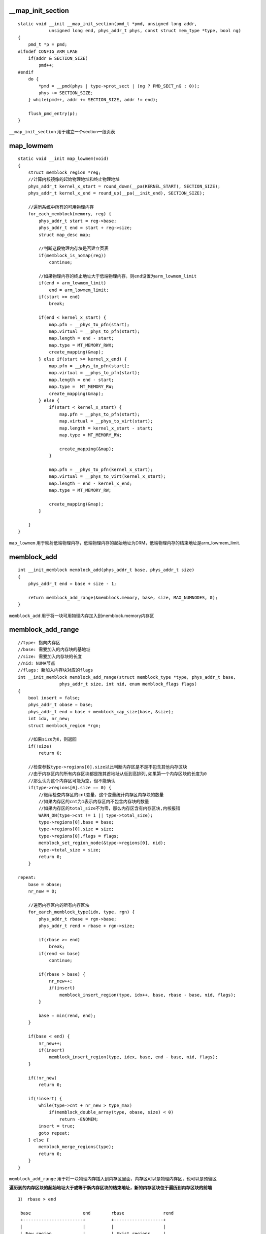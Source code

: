 __map_init_section
=====================

::

    static void __init __map_init_section(pmd_t *pmd, unsigned long addr,
                unsigned long end, phys_addr_t phys, const struct mem_type *type, bool ng)
    { 
        pmd_t *p = pmd;
    #ifndef CONFIG_ARM_LPAE
        if(addr & SECTION_SIZE)
            pmd++;
    #endif
        do {
            *pmd = __pmd(phys | type->prot_sect | (ng ? PMD_SECT_nG : 0));
            phys += SECTION_SIZE;
        } while(pmd++, addr += SECTION_SIZE, addr != end);

        flush_pmd_entry(p);
    }


``__map_init_section`` 用于建立一个section一级页表


map_lowmem
=============

::

    static void __init map_lowmem(void)
    {
        struct memblock_region *reg;
        //计算内核镜像的起始物理地址和终止物理地址
        phys_addr_t kernel_x_start = round_down(__pa(KERNEL_START), SECTION_SIZE);
        phys_addr_t kernel_x_end = round_up(__pa(__init_end), SECTION_SIZE);

        //遍历系统中所有的可用物理内存
        for_each_memblock(memory, reg) {
            phys_addr_t start = reg->base;
            phys_addr_t end = start + reg->size;
            struct map_desc map;

            //判断这段物理内存块是否建立页表
            if(memblock_is_nomap(reg))
                continue;

            //如果物理内存的终止地址大于低端物理内存，则end设置为arm_lowmem_limit
            if(end > arm_lowmem_limit)
                end = arm_lowmem_limit;
            if(start >= end)
                break;

            if(end < kernel_x_start) {
                map.pfn = __phys_to_pfn(start);
                map.virtual = __phys_to_pfn(start);
                map.length = end - start;
                map.type = MT_MEMORY_RWX;
                create_mapping(&map);
            } else if(start >= kernel_x_end) {
                map.pfn = __phys_to_pfn(start);
                map.virtual = __phys_to_pfn(start);
                map.length = end - start;
                map.type =  MT_MEMORY_RW;
                create_mapping(&map);
            } else {
                if(start < kernel_x_start) {
                    map.pfn = __phys_to_pfn(start);
                    map.virtual = __phys_to_virt(start);
                    map.length = kernel_x_start - start;
                    map.type = MT_MEMORY_RW;

                    create_mapping(&map);
                }

                map.pfn = __phys_to_pfn(kernel_x_start);
                map.virtual = __phys_to_virt(kernel_x_start);
                map.length = end - kernel_x_end;
                map.type = MT_MEMORY_RW;

                create_mapping(&map);
            }

        }
    }

``map_lowmem`` 用于映射低端物理内存，低端物理内存的起始地址为DRM，低端物理内存的结束地址是arm_lowmem_limit.


memblock_add
===============

::

    int __init_memblock memblock_add(phys_addr_t base, phys_addr_t size)
    {
        phys_addr_t end = base + size - 1;

        return memblock_add_range(&memblock.memory, base, size, MAX_NUMNODES, 0);
    }

``memblock_add`` 用于将一块可用物理内存加入到memblock.memory内存区


memblock_add_range
=====================

::

    //type: 指向内存区
    //base: 需要加入的内存块的基地址
    //size: 需要加入内存块的长度
    //nid: NUMA节点
    //flags: 新加入内存块对应的flags
    int __init_memblock memblock_add_range(struct memblock_type *type, phys_addr_t base,
                    phys_addr_t size, int nid, enum memblock_flags flags)
    {
        bool insert = false;
        phys_addr_t obase = base;
        phys_addr_t end = base + memblock_cap_size(base, &size);
        int idx, nr_new;
        struct memblock_region *rgn;

        //如果size为0，则返回
        if(!size)
            return 0;

        //检查参数type->regions[0].size以此判断内存区是不是不包含其他内存区块
        //由于内存区内的所有内存区块都是按其首地址从低到高排列,如果第一个内存区块的长度为0
        //那么认为这个内存区可能为空，但不能确认
        if(type->regions[0].size == 0) {
            //继续检查内存区的cnt变量，这个变量统计内存区内存块的数量
            //如果内存区的cnt为1表示内存区内不包含内存块的数量
            //如果内存区的total_size不为零，那么内存区含有内存区块,内核报错
            WARN_ON(type->cnt != 1 || type->total_size);
            type->regions[0].base = base;
            type->regions[0].size = size;
            type->regions[0].flags = flags;
            memblock_set_region_node(&type->regions[0], nid);
            type->total_size = size;
            return 0;
        }

    repeat:
        base = obase;
        nr_new = 0;

        //遍历内存区内的所有内存区块
        for_earch_memblock_type(idx, type, rgn) {
            phys_addr_t rbase = rgn->base;
            phys_addr_t rend = rbase + rgn->size;

            if(rbase >= end)
                break;
            if(rend <= base)
                continue;

            if(rbase > base) {
                nr_new++;
                if(insert)
                    memblock_insert_region(type, idx++, base, rbase - base, nid, flags);
            }

            base = min(rend, end);
        }

        if(base < end) {
            nr_new++;
            if(insert)
                memblock_insert_region(type, idex, base, end - base, nid, flags);
        }

        if(!nr_new)
            return 0;

        if(!insert) {
            while(type->cnt + nr_new > type_max)
                if(memblock_double_array(type, obase, size) < 0)
                    return -ENOMEM;
            insert = true;
            goto repeat;
        } else {
            memblock_merge_regions(type);
            return 0;
        }
    }

``memblock_add_range`` 用于将一块物理内存插入到内存区里面，内存区可以是物理内存区，也可以是预留区

**遍历到的内存区块的起始地址大于或等于新内存区块的结束地址，新的内存区块位于遍历到内存区块的前端**

::

    1） rbase > end

     base                    end        rbase               rend
     +-----------------------+          +-------------------+
     |                       |          |                   |
     | New region            |          | Exist regions     |
     |                       |          |                   |
     +-----------------------+          +-------------------+

    2）rbase == endi

                             rbase                      rend
                            | <----------------------> |
     +----------------------+--------------------------+
     |                      |                          |
     | New region           | Exist regions            |
     |                      |                          |
     +----------------------+--------------------------+
     | <------------------> |
     base                   end

**遍历到的内存区块的终止地址小于或等于新内存区块的起始地址，新的内存区块位于遍历到内存区块的后面**

::

    1） base > rend
     rbase                rend         base                  end
     +--------------------+            +---------------------+
     |                    |            |                     |
     |   Exist regions    |            |      new region     |
     |                    |            |                     |
     +--------------------+            +---------------------+

    2) base == rend
                          base
     rbase                rend                     end
     +--------------------+------------------------+
     |                    |                        |
     |   Exist regions    |       new region       |
     |                    |                        |
     +--------------------+------------------------+


**其他情况,两个内存区块存在重叠部分**

::

                     rbase     Exist regions        rend
                     | <--------------------------> |
     +---------------+--------+---------------------+
     |               |        |                     |
     |               |        |                     |
     |               |        |                     |
     +---------------+--------+---------------------+
     | <--------------------> |
     base   New region        end


       * rbase                     rend
    | <---------------------> |
    +----------------+--------+----------------------+
    |                |        |                      |
    | Exist regions  |        |                      |
    |                |        |                      |
    +----------------+--------+----------------------+
                     | <---------------------------> |
                     base      new region            end



memblock_addrs_overlap
==========================

::

    static unsigned long __init_memblock memblock_addrs_overlap(phys_addr_t base1, phys_addr_t size1,
                                    phys_addr_t base2, phys_addr_t size2)
    { 
        return ((base1 < (base2 + size2)) && (base2 < (base1 + size1)));
    }

``memblock_addrs_overlap`` 用于确认两块内存区块是否存在重叠


memblock_alloc_base
======================

::

    phys_addr_t __init memblock_alloc_base(phys_addr_t size, phys_addr_t align, phys_addr_t max_addr)
    {
        phys_addr_t alloc;

        alloc = __memblock_alloc_base(size, align, max_addr);

        if(alloc == 0)
            panic("ERROR: Failed to allocate %pa bytes below %pa.\n", &size, &max_addr);

        return alloc;
    }

    phys_addr_t __init __memblock_alloc_base(phys_addr_t size, phys_addr_t align, phys_addr_t max_addr)
    {
        return memblock_alloc_base_nid(size, align, max_addr, NUMA_NO_NODE, MEMBLOCK_NONE);
    }


``memblock_alloc_base`` 用于获得指定长度的物理内存



memblock_alloc_base_nid
==========================

::

    phys_addr_t __init memblock_alloc_base_nid(phys_addr_t size, phys_addr_t align, phys_addr_t max_addr,
                                                int nid, enum memblock_flags flags)
    { 
        return memblock_alloc_range_nid(size, align, 0, max_addr, nid, flags);
    }


``memblock_alloc_base_nid`` 用于从指定NUMA节点上分配物理内存


memblock_alloc_internal
==========================

::

    static void * __init memblock_alloc_internal(phys_addr_t size, phys_addr_t  align,
            phys_addr_t min_addr, phys_addr_t max_addr, int nid)
    {
        phys_addr_t alloc;
        void *ptr;
        enum memblock_flags flags = choose_memblock_flags();

        if(WARN_ONCE(nid == MAX_NUMNODES, "Usage of MAX_NUMNODES is deprecated. Use NUMA_NO_NODE instead\n"))
            nid = NUMA_NO_NODE;

        //判断slab内存分配器是否启用
        //如果启用直接调用kzalloc_node分配内存,并返回
        if(WARN_ON_ONCE(slab_is_available()))
            return kzalloc_node(size, GFP_NOWAIT, nid);

        //如果align参数为0，那么打印堆栈信息，并将align设置为SMP_CACHE_BYTES
        if(!align) {
            dump_stack();
            align = SMP_CACHE_BYTES;
        }

        //如果max_addr大于MEMBLOCK内存分配器最大设置current_limit,则将其设置为MEMBLOCK最大限制
        if(max_addr > memblock.current_limit)
            max_addr = memblock.current_limit;

    again:
        //从MEMBLOCK分配器中获得指定物理内存
        alloc = memblock_find_in_range_node(size, align, min_addr, max_addr, nid, flags);

        //分配成功后，将其加入到预留区
        if(alloc && !memblock_reserve(alloc, size))
            goto done;

        //如果nid不是NUMA_NO_NODE，那么重新从NUMA_NO_NODE中分配内存，并将该区域加入到系统预留区
        if(nid != NUMA_NO_NODE) { 
            alloc memblock_find_in_range_node(size, align, min_addr, max_addr, NUMA_NO_NODE, flags);

            if(alloc && !memblock_reserve(alloc, size))
                goto done;
        }

        if(min_addr) {
            min_addr = 0;
            goto again;
        }

        if(flags & MEMBLOCK_MIRROR) {
            flags &= ~MMEBLOCK_MIRROR;
            goto again;
        }

        return NULL;

    done:
        //如果内存分配成功，那么函数调用phys_to_virt获得物理地址对应的虚拟地址
        ptr = phys_to_virt(alloc);
        if(max_addr != MEMBLOCK_ALLOC_KASAN)
            kmemleak_alloc(ptr, size, 0, 0);

        return ptr;
    }

    static inline void *phys_to_virt(phys_addr_t x)
    {
        return (void *)__phys_to_virt(x);
    }

``membock_alloc_internal`` 用于从MEMBLOCK内存分配器中获得指定大小的物理内存


memblock_alloc_node_nopanic
=============================

::
    
    void * __init memblock_alloc_try_nid_nopanic(phys_addr_t size, phys_addr_t align,
                    phys_addr_t min_addr, phys_addr_t max_addr, int nid)
    { 
        void *ptr;
        
        ptr = memblock_alloc_internal(size, align, min_addr, max_addr, nid);

        if(ptr)
            memset(ptr, 0, size);

        return ptr;
    }

    static inline void * __init memblock_alloc_node_nopanic(phys_addr_t size, int nid)
    {
        return memblock_alloc_try_nid_nopanic(size, SMP_CACHE_BYTES, MEMBLOCK_LOW_LIMIT, MEMBLOCK_ALLOC_ACCESSIBLE, nid);
    }

``memblock_alloc_node_nopanic`` 用于从指定的NUMA中分配物理内存



memblock_alloc_range
======================

::

    phys_addr_t __init memblock_alloc_range(phys_addr_t size, phys_addr_t align,
            phys_addr_t start, phys_addr_t end, enum memblock_flags  flags)
    {
        return memblock_alloc_range_nid(size, align, start, end, NUMA_NO_NODE, flags);
    }


``memblock_alloc_range`` 用于从MEMBLOCK可用物理内存指定范围内分配物理内存．



memblock_alloc_range_nid
==========================

::

    static phys_addr_t __init memblock_alloc_range_nid(phys_addr_t size, phys_addr_t align,
                phys_addr_t start, phys_addr_t end, int nid, enum memblock_flags flags)
    {
        phy_addr_t found;

        if(!align) {
            dump_stack();
            align = SMP_CACHE_BYTES;
        }

        found = memblock_find_in_range_node(size, align, start, end, nid, flags);

        if(found && !memblock_reserve(found, size)) {
            kmemleak_alloc_phy(found, size, 0, 0);
            return found;
        }

        return 0;
    }

``memblock_alloc_range_nid`` 用于从指定NUMA上分配物理内存


memblock_allow_resize
=======================

::

    void __init memblock_allow_reize(void)
    {
        memblock_can_resize = 1;
    }

``memblock_allow_resize`` 用于设置MEMBLOCK内存分配器的memblock_can_resize变量


memblock_bottom_up
====================

::

    static inline bool memblock_bottom_up(void)
    {
        return memblock.bottom_up;
    }

``memblock_bottom_up`` 用于获得当前MEMBLOCK分配的方向，如果为true那么MEMBLOCK从低地址向高地址分配，反之则高地址向低地址分配


memblock_cap_size
====================

::

    static inline phys_addr_t memblock_cap_size(phys_addr_t base,  phys_addr_t *size)
    {
        return *size =  min(*size, PHYS_ADDR_MAX - base);
    }

``memblock_cap_size`` 用于获得一个有效的长度值，函数确保size不会超出系统支持的物理内存



memblock_double_array
=======================

::

    //type: 需要扩编的memblock_type
    //new_area_start: 新物理内存区的起始物理地址
    //new_area_size: 新物理内存区的长度
    static int __init_memblock memblock_double_array(struct memblock_type *type,
            phys_addr_t new_area_start, phys_addr_t new_area_size)
    {
        struct memblock_region *new_array, *old_array;
        phys_addr_t old_alloc_size, new_alloc_size;
        phys_addr_t old_size, new_size, addr, new_end;
        //获取当前slab内存分配器是否可用
        int use_slab = slab_is_available();
        int *in_slab;

        if(!memblock_can_resize)
            return -1;
        //计算原先memblock_type支持的最大物理内存数
        old_size = type->max * sizeof(struct memblock_region);
        new_size = old_size << 1;

        //进行页对齐
        old_alloc_size = PAGE_ALIGN(old_size);
        new_alloc_size = PAGE_ALIGN(new_size);
        //如果type对应的类型是可用物理内存区，那么读取memblock_memory_in_slab的值到in_slab中
        if(type == &memblock.memory)
            in_slab = &memblock_memory_in_slab;
        else
            in_slab = &memblock_reserved_in_slab;

        //如果此时slab内存分配器已经可以使用，使用kmalloc分配内存
        if(use_slab) {
            new_array = kmalloc(new_size, GFP_KERNEL);
            addr = new_array ? __pa(new_array) : 0;
        } else {
            if(type != &memblock.reserved)
                new_area_start = new_area_size = 0;
            //查找一块空闲的物理内存
            addr = memblock_find_in_range(new_area_start + new_area_size, 
                        memblock.current_limit, new_alloc_size, PAGE_SIZE);

            //如果没有找到，那么函数从0地址重新查找物理内存
            if(!addr && new_area_size)
                addr = mmeblock_find_in_range(0, min(new_area_start, memblock.current_limit),
                                new_alloc_size, PAGE_SIZE);

            new_array = addr ? __va(addr) : NULL;
        }

        if(!addr) {
            pr_err("memblock: Failed to double %s array from %ld to %ld enties!\n", 
                    type->name, type->max, type->max * 2);
            return -1;
        }

        new_end = addr + new_size - 1;

        //将原始regions信息拷贝到新分配的物理内存上，然后清零new_array+type->max之后的物理内存
        memcpy(new_array, type->regions, old_size);
        memset(new_array + type->max, 0, old_size);
        old_array = type->regions;
        type->regions = new_array;
        type->max <<= 1;

        if(*in_slab)
            kfree(old_array);
        else if(old_array != memblock_memory_init_regions &&
                old_array != memblock_reserved_init_regions)
            memblock_free(__pa(old_array), old_alloc_size);

        if(!use_slab)
            BUG_ON(memblock_reserve(addr, new_alloc_size));

        *in_slab = use_slab;

        return 0;
    }

``memblock_double_array`` 将memblock_type支持的regions数扩大两倍


memblock_end_of_DRAM
=======================

::

    phys_addr_t __init_memblock memblock_end_of_DRAM(void)
    {
        int idx = memblock.memory.cnt - 1;

        return (memblock.memory.regions[idx].base + memblock.memory.regions[idx].size);
    }

``memblock_end_of_DRAM`` 用于获得MEMBLOCK内存分配器memory区域的最大物理地址．


memblock_find_in_range
========================

::

    phys_addr_t __init_memblock memblock_find_in_range(phys_addr_t start, phys_addr_t end,
                            phys_addr_t size, phys_addr_t align)
    {
        phys_addr_t ret;
        enum memblock_flags flags = choose_memblock_flags();

    again:
        ret = memblock_find_in_range_node(size, align, start, end, NUMA_NO_NODE, flags);

        if(!ret && (flags & MEMBLOCK_MIRROR)) {
            flags &= ~MEMBLOCK_MIRROR;
            goto again;
        }

        return ret;
    }

``memblock_find_in_range`` 在指定区间内查找一块可用的物理内存



memblock_find_in_range_node
=============================

::

    //size: 需要查找内存的大小
    //align: 对齐方式
    //start: 需要查找内存区域的起始地址
    //end: 需要查找内存区域的终止地址
    //nid: 代表NUMA节点信息
    //flags: 代表内存区的标志
    phys_addr_t __init_memblock memblock_find_in_range_node(phys_addr_t size, phys_addr_t align,
                        phys_addr_t start, phys_addr_t end, int nid, enum memblock_flags flags)
    {
        phys_addr_t kernel_end, ret;

        //对end参数进行检测
        if(end == MEMBLOCK_ALLOC_ACCESSIBLE || end == MEMBLOCK_ALLOC_KASAN)
            end = memblock.current_current_limit;

        //对start和end进行处理
        start = max_t(phys_addr_t, start, PAGE_SIZE);
        end = max(start, end);
        //获得kernel镜像的终止物理地址
        kernel_end = __pa_symbol(_end);

        //如果MEMBLOCK支持从低向上分配以及查找的终止地址大于内核的终止物理地址
        if(memblock_bottom_up() && end > kernel_end) {
            phys_addr_t bottom_up_start;

            bottom_up_start = max(start, kernel_end);

            ret = __memblock_find_range_bottom_up(bottom_up_start, end, size, align, nid, flags);

            if(ret)
                return ret;

            WARN_ONCE(IS_ENABLED(CONFIG_MEMORY_HOTREMOVE),
                    "memblock: bottom-up allocaton failed, memory hotremove may be affected\n");
        }

        return __memblock_find_range_top_down(start, end, size, align, nid, flags);
    }

``memblock_find_in_range_node`` 在指定的节点区间内查找一块可用的物理内存




__memblock_find_range_bottom_up
=================================

::

    static phys_addr_t __init_memblock __memblock_find_range_bottom_up(phys_addr_t start, phys_addr_t end,
        phys_addr_t size, phys_addr_t align, int nid, enum memblock_flags flags)
    {
        phys_addr_t this_start, this_end, cand;
        u64 i;

        //遍历所有可用的物理内存region
        for_each_free_mem_range(i, nid, flags, &this_start, &this_end, NULL) {
            //使用clamp找到符合要求的范围
            this_start = clamp(this_start, start, end);
            this_end = clamp(this_end, start, end);

            //对this_start进行对齐
            cand = round_up(this_start, align);
            if(cand < this_end && this_end - cand >= size)
                return cand;
        }

        return 0;
    }


``__memblock_find_range_bottom_up`` 用于从MEMBLOCK的底部开始，查找一块可用的物理内存region.



__memblock_find_range_top_down
===============================

::

    static phys_addr_t __init_memblock __memblock_find_range_top_down(phys_addr_t start, phys_addr_t end,
            phys_addr_t size, phys_addr_t align, int nid, enum memblock_flags flags)
    {
        phys_addr_t this_start, this_end, cand;
        u64 i;

        //倒序遍历所有的空闲物理区块
        for_each_free_mem_range_reverse(i, nid, flags, &this_start, &this_end, NULL) {
            //找到符合要求的起始物理地址和终止物理地址
            this_start = clamp(this_start, start, end);
            this_end = clamp(this_end, start, end);

            if(this_end < size)
                continue;

            cand = round_down(this_end - size, align);
            if(cand >= this_start)
                return cand;
        }
        
        return 0;
    }

``__memblock_find_rage_top_down`` 作用是从顶端往低端，查找满足需求的空闲物理块





memblock_free
=================

::

    int __init_memblock memblock_free(phys_addr_t base, phys_addr_t size)
    {
        phys_addr_t end = base + size - 1;

        kmemleak_free_part_phys(base, size);

        return memblock_remove_range(&memblock.reserved, base, size);
    }

``memblock_free`` 作用是释放物理内存区块


memblock_insert_region
==========================

::

    static void __init_memblock memblock_insert_region(struct memblock_type *type,
            int idx, phys_addr_t base, phys_addr_t size, int nid, enum memblock_flags flags)
    {
        struct memblock_region *rgn == &type->regions[idx];

        BUG_ON(type->cnt >= type->max);

        memmove(rgn + 1, rgn, (type->cnt - idx) * sizeof(*rgn));
        rgn->base = base;
        rgn->size = size;
        rgn->flags = flags;
        memblock_set_region_node(rgn, nid);
        type->cnt++;
        type->total_size += size;
    }


``memblock_insert_region`` 用于将一个新的memblock_region插入到MEMBLOCK指定类型里．


memblock_is_hotpluggable
=========================

::

    static inline bool memblock_is_hotpluggable(struct memblock_region *m)
    {
        return m->flags & MEMBLOCK_HOTPLUG;
    }


``memblock_is_hotpluggable`` 判断当前region是否具有热插拔属性．


memblock_is_mirror
=====================

::

    static inline bool memblock_is_mirror(struct memblock_region *m)
    {
        return m->flags & MEMBLOCK_MIRROR;
    }

``memblock_is_mirror`` 用于判断当前regions是否是MIRROR


memblock_is_nomap
=====================

::

    static inline bool memblock_is_nomap(struct memblock_region *m)
    {
        return m->flags & MEMBLOCK_NOMAP;
    }


``memblock_is_nomap`` 判断当前region是否不需要映射页表


memblock_is_region_memory
=============================

::

    bool __init_memblock memblock_is_region_memory(phys_addr_t base, phys_ddr_t size)
    {
        //查找base参数在memory regions的索引
        int idx = memblock_search(&memblock.memory, base);
        phys_addr_t end = base + memblock_cap_size(base, &size);

        if(idx == -1)
            return false;

        return (memblock.memory.regions[idx].base + memblock.memory.regions[idx].size) >= end;
    }

    static int __init_memblock memblock_search(struct memblock_type *type, phys_addr_t addr)
    {
        unsigned int left = 0, right = type->cnt;

        do {
            unsigned int mid = (right + left) / 2;

            if(addr < type->regions[mid].base)
                right = mid;
            else if(addr >= (type->regions[mid].base + type->regions[mid].size))
                lef = mid + 1;
            else 
                return mid;
        } while(left < right);

        return -1;
    }

``memblock_is_region_memory`` 用于确认内存区块是否在MEMBLOCK内存分配器memory regions里



memblock_is_region_reserved
===============================

::

    bool __init_memblock memblock_is_region_reserved(phys_addr_t base, phys_addr_t size)
    {
        //得到查找区域的安全长度
        memblock_cap_size(base, &size);
        return memblock_overlaps_region(&memblock.reserved, base, size);
    }

``memblock_is_region_reserved`` 检查参数对应的内存区块是否在MEMBLOCK内存分配器的预留区内


memblock_isolate_range
=========================

::

    //type: 指向特定的memblock_type
    //base: 孤立物理内存块的起始物理地址
    //size: 孤立物理内存块的长度
    static int __init_memblock memblock_isolate_range(struct memblock_type *type, phys_addr_t base,
                phys_addr_t size, int *start_rgn, int *end_rgn)
    {
        //计算孤立物理块的终止物理地址
        phys_addr_t end = base + memblock_cap_size(base, &size);
        int idx;
        struct memblock_region *rgn;

        *start_rgn = *end_rgn = 0;

        if(!size)
            return 0;

        while(type->cnt + 2 > type->max)
            if(memblock_double_array(type, base, size) < 0)
                return -ENOMEM;

        //遍历type对应的所有物理内存region
        for_each_memblock_type(idx, type, rgn) {
            phys_addr_t rbase = rgn->base;
            phys_addr_t rend = rbase + rgn->size;

            //找到符合要求的region
            if(rbase >= end)
                break;
            if(rend <= base)
                continue;

            //如果rbase小于base那么需要孤立的内存区块可能可遍历到的region存在重叠的情况
            //首先将重叠的部分从原先的region中移除，并将剩余的region插入到memblock_type的regions里
            if(rbase < base) {
                rgn->base = base;
                rgn->size -= base - rbase;
                type->total_size -= base - rbase;
                memblock_insert_region(type, idx, rbase, base - rbase, 
                        memblock_get_region_node(rgn), rgn->flags);
            } else if(rend > end) {
                rgn->base = end;
                rgn->size -= end - rbase;
                type->total_size = end - rbase;
                memblock_insert_region(type, idx--, rbase, end - rbase,
                    memblock_get_region_node(rgn), rgn->flags);
            } else {
                if(!*end_rgn)
                    *start_rgn = idx;
                *end_rgn = idx + 1;
            }
        }
        return 0;
    }

``memblock_isolate_range`` 用于将指定范围的物理内存从内存区块孤立出来



memblock_merge_regions
=========================

::

    static void __init_memblock memblock_merge_regions(struct memblock_type *type)
    {
        int i = 0;

        //遍历所有region
        while(i < type->cnt - 1) 
        {
            struct memblock_region *this = &type->regions[i];
            struct memblock_region *next = &type->regions[i + 1];

            if(this->base + this->size != next->base ||
                memblock_get_region_node(this) != memblock_get_region_node(next) ||
                this->flags != next->flags){
                BUG_ON(this->base + this->size > next->base);
                i++;
                continue;
            }

            //如果两个region正好相连，并且flags和numa都相同，则将两个region合并成一个region
            this->size += next->size;
            memmove(next, next + 1, (type->cnt - (i + 2)) * sizeof(*next));
            //type的cnt减一，进入下一次循环
            type->cnt--;
        }
    }


``memblock_merge_regions`` 用于合并特定memblock_type内的regions


memblock_overlaps_region
============================

::

    bool __init_memblock memblock_overlaps_region(struct memblock_type *type,
                            phys_addr_t base, phys_addr_t size)
    {
        unsigned long i;
        for(i = 0; i < type->cnt; i++)
            if(memblock_addrs_overlap(base, size, type->regions[i].base, type->regions[i].size))
                break;

        return i < type->cnt;
    }

``memblock_overlaps_region`` 用于判断内存区块在MEMBLOCK内存分配器指定type的regions内是否存在重叠部分


memblock_phys_alloc
======================

::

    phys_addr_t __init memblock_phys_alloc(phys_addr_t size, phys_addr_t align)
    {
        return memblock_alloc_base(size, align, MEMBLOCK_ALLOC_ACCESSIBLE);
    }

    phys_addr_t __init memblock_alloc_base(phys_addr_t size, phys_addr_t align, phys_addr_t max_addr)
    {
        phys_addr_t alloc;

        alloc = __memblock_alloc_base(size, align, max_addr);

        if(alloc == 0)
            panic("ERROR: Failed to allocate %pa bytes below %pa.\n");

        return alloc;
    }

    phys_addr_t __init __memblock_alloc_base(phys_addr_t size, phys_addr_t align, phys_addr_t max_addr)
    {
        return memblock_alloc_base_nid(size, align, max_addr, NUMA_NO_NODE, MEMBLOCK_NONE);
    }


``memblock_phys_alloc`` 用于获得指定长度的物理内存


memblock_resion_memory_base_pfn
======================================

::

    static inline unsigned long memblock_region_memory_base_pfn(const struct memblock_region *reg)
    {
        return PFN_UP(reg->base);
    }


``memblock_region_memory_base_pfn`` 用于获得memblock_region起始物理地址对应的页帧


memblock_region_memory_end_pfn
=================================

::

    static inline unsigned long memblock_region_memory_end_pfn(const struct memblock_region *reg)
    {
        return PFN_DOWN(reg->base + reg->size);
    }


``memblock_region_memory_end_pfn`` 用于获得memblock_region终止物理地址对应的页帧号 


memblock_remove_range
========================

::

    static int __init_memblock memblock_remove_range(struct memblock_type *type,
                    phys_addr_t base, phys_addr_t size)
    {
        int start_rgn, end_rgn;
        int i, ret;

        ret = memblock_isolate_range(type, base, size, &start_rgn, &end_rgn);
        if(ret)
            return ret;

        for(i = end_rgn - 1; i >= start_rgn; i--)
            memblock_remove_region(type, i);

        return 0;
    }


``memblock_remove_range`` 从指定的memblock_type中移除一定范围的内存区块


memblock_remove
====================

::

    int __init_memblock memblock_remove(phys_addr_t base, phys_addr_t size)
    {
        phys_addr_t end = base + size - 1;

        return memblock_remove_range(&memblock.memory, base, size);
    }




memblock_remove_region
=========================

::

    static void __init_memblock memblock_remove_region(struct memblock_type *type, unsigned long r)
    {
        type->total_size -= type->regions[r].size;
        memmove(&type->regions[r], &type->regions[r + 1],
            (type->cnt - (r + 1)) * sizeof(type->regions[r]));
        type->cnt--;

        if(type->cnt == 0)
        {
            WARN_ON(type->total_size != 0);
            type->cnt = 1;
            type->regions[0].base = 0;
            type->regions[0].size = 0;
            type->regions[0].flags = 0;
            memblock_set_region_node(&type->regions[0], MAX_NUMNODES);
        }
    }

``memblock_remove_region`` 用于从memblock_type region中移除指定的region


memblock_reserve
=====================

:: 

    int __init_memblock memblock_reserve(phys_addr_t base, phys_addr_t size)
    {
        phys_addr_t end = base + size - 1;

        return memblock_add_range(&memblock.reserved, base, size, MAX_NUMNODES, 0);
    }

``memblock_reserve`` 将内存区块加入到MEMBLOCK的保留区


memblock_search
=================

::

    static int __init_memblock memblock_search(struct memblock_type *type, phys_addr_t addr)
    {
        unsigned int left = 0, right = type->cnt;

        do {
            unsigned int mid = (right + left) / 2;

            if(addr < type->regions[mid].base)
                right = mid;
            else if(addr >= (type->regions[mid].base + type->regions[mid].size))
                left = mid + 1;
            else
                return mid;
        } while(left < right);

        return -1;
    }


memblock_start_of_DRAM
==========================

::

    phys_addr_t __init_memblock memblock_start_of_DRAM(void)
    {
        return memblock.memory.regions[0].base;
    }




movable_node_is_enabled
==========================

::

    static inline bool movable_node_is_enabled(void)
    {
        return movable_node_enabled;
    }








